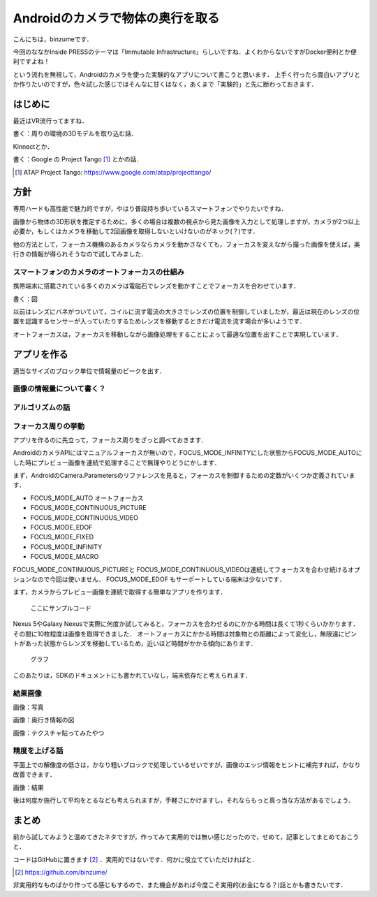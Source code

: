 Androidのカメラで物体の奥行を取る
==================================

こんにちは，binzumeです．

今回のななかInside PRESSのテーマは「Immutable Infrastructure」らしいですね．よくわからないですがDocker便利とか便利ですよね！

という流れを無視して，Androidのカメラを使った実験的なアプリについて書こうと思います．
上手く行ったら面白いアプリとか作りたいのですが，色々試した感じではそんなに甘くはなく，あくまで「実験的」と先に断わっておきます．


はじめに
---------

最近はVR流行ってますね．

書く：周りの環境の3Dモデルを取り込む話．

Kinnectとか．

書く：Google の Project Tango [#]_ とかの話．

.. [#] ATAP Project Tango: https://www.google.com/atap/projecttango/


方針
------

専用ハードも高性能で魅力的ですが，やはり普段持ち歩いているスマートフォンでやりたいですね．

画像から物体の3D形状を推定するために，多くの場合は複数の視点から見た画像を入力として処理しますが，カメラが2つ以上必要か，もしくはカメラを移動して2回画像を取得しないといけないのがネック(？)です．

他の方法として，フォーカス機構のあるカメラならカメラを動かさなくても，フォーカスを変えながら撮った画像を使えば，奥行きの情報が得られそうなので試してみました．


スマートフォンのカメラのオートフォーカスの仕組み
^^^^^^^^^^^^^^^^^^^^^^^^^^^^^^^^^^^^^^^^^^^^^^^^^^

携帯端末に搭載されている多くのカメラは電磁石でレンズを動かすことでフォーカスを合わせています．

書く：図

以前はレンズにバネがついていて，コイルに流す電流の大きさでレンズの位置を制御していましたが，最近は現在のレンズの位置を認識するセンサーが入っていたりするためレンズを移動するときだけ電流を流す場合が多いようです．

オートフォーカスは，フォーカスを移動しながら画像処理をすることによって最適な位置を出すことで実現しています．


アプリを作る
-----------------------------

適当なサイズのブロック単位で情報量のピークを出す．

画像の情報量について書く？
^^^^^^^^^^^^^^^^^^^^^^^^^^

アルゴリズムの話
^^^^^^^^^^^^^^^^^
フォーカス周りの挙動
^^^^^^^^^^^^^^^^^^^^^^
アプリを作るのに先立って，フォーカス周りをざっと調べておきます．

AndroidのカメラAPIにはマニュアルフォーカスが無いので，FOCUS_MODE_INFINITYにした状態からFOCUS_MODE_AUTOにした時にプレビュー画像を連続で処理することで無理やりどうにかします．

まず，AndroidのCamera.Parametersのリファレンスを見ると，フォーカスを制御するための定数がいくつか定義されています．

- FOCUS_MODE_AUTO  オートフォーカス
- FOCUS_MODE_CONTINUOUS_PICTURE 
- FOCUS_MODE_CONTINUOUS_VIDEO
- FOCUS_MODE_EDOF
- FOCUS_MODE_FIXED
- FOCUS_MODE_INFINITY
- FOCUS_MODE_MACRO

FOCUS_MODE_CONTINUOUS_PICTUREと FOCUS_MODE_CONTINUOUS_VIDEOは連続してフォーカスを合わせ続けるオプションなので今回は使いません．
FOCUS_MODE_EDOF もサーポートしている端末は少ないです．


まず，カメラからプレビュー画像を連続で取得する簡単なアプリを作ります．


   ここにサンプルコード


Nexus 5やGalaxy Nexusで実際に何度か試してみると，フォーカスを合わせるのにかかる時間は長くて1秒くらいかかります．
その間に10枚程度は画像を取得できました．
オートフォーカスにかかる時間は対象物との距離によって変化し，無限遠にピントがあった状態からレンズを移動しているため，近いほど時間がかかる傾向にあります．

  グラフ

このあたりは，SDKのドキュメントにも書かれていなし，端末依存だと考えられます．



結果画像
^^^^^^^^^^^^^^

画像：写真

画像：奥行き情報の図

画像：テクスチャ貼ってみたやつ


精度を上げる話
^^^^^^^^^^^^^^^
平面上での解像度の低さは，かなり粗いブロックで処理しているせいですが，画像のエッジ情報をヒントに補完すれば，かなり改善できます．

画像：結果


後は何度か施行して平均をとるなども考えられますが，手軽さにかけますし，それならもっと真っ当な方法があるでしょう．




まとめ
---------------------

前から試してみようと温めてきたネタですが，作ってみて実用的では無い感じだったので，せめて，記事としてまとめておこうと．


コードはGitHubに置きます [#]_ ．実用的ではないです．何かに役立てていただければと．

.. [#] https://github.com/binzume/

非実用的なものばかり作ってる感じもするので，また機会があれば今度こそ実用的(お金になる？)話とかも書きたいです．


